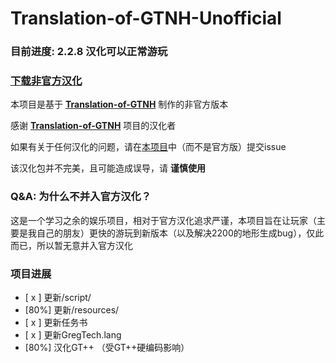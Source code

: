 * Translation-of-GTNH-Unofficial
*** 目前进度: 2.2.8 汉化可以正常游玩
*** [[https://github.com/duoduo70/Translation-of-GTNH-Unofficial/archive/refs/heads/master.zip][下载非官方汉化]]

    本项目是基于 *[[https://github.com/Kiwi233/Translation-of-GTNH][Translation-of-GTNH]]* 制作的非官方版本

    感谢 *[[https://github.com/Kiwi233/Translation-of-GTNH][Translation-of-GTNH]]* 项目的汉化者

    如果有关于任何汉化的问题，请在[[https://github.com/duoduo70/Translation-of-GTNH-Unofficial/issues/new/choose][本项目]]中（而不是官方版）提交issue

    该汉化包并不完美，且可能造成误导，请 *谨慎使用*

*** Q&A: 为什么不并入官方汉化？
    这是一个学习之余的娱乐项目，相对于官方汉化追求严谨，本项目旨在让玩家（主要是我自己的朋友）更快的游玩到新版本（以及解决2200的地形生成bug），仅此而已，所以暂无意并入官方汉化

*** 项目进展
- [ x ] 更新/script/
- [80%] 更新/resources/
- [ x ] 更新任务书
- [ x ] 更新GregTech.lang
- [80%] 汉化GT++ （受GT++硬编码影响）
